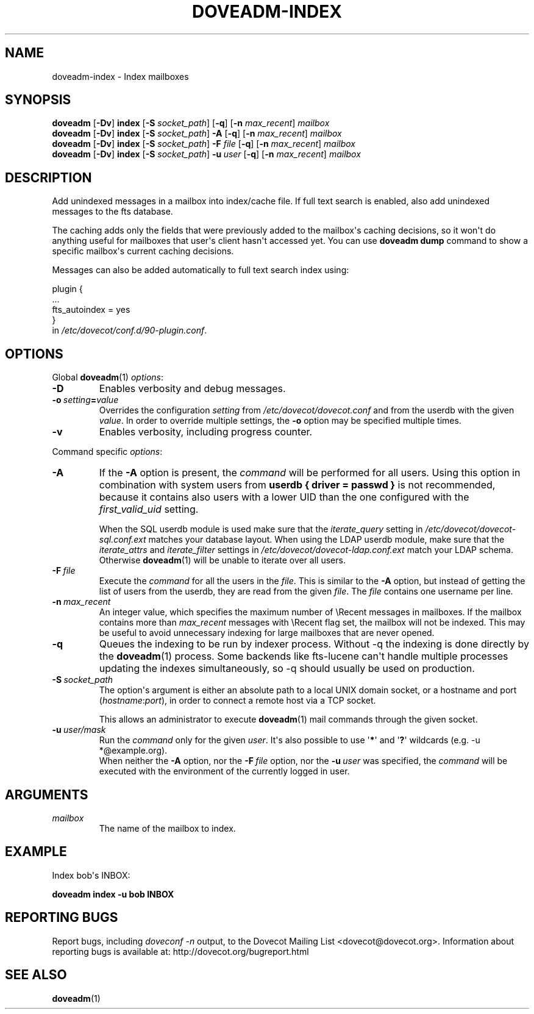.\" Copyright (c) 2010-2015 Dovecot authors, see the included COPYING file
.TH DOVEADM\-INDEX 1 "2015-05-09" "Dovecot v2.2" "Dovecot"
.SH NAME
doveadm\-index \- Index mailboxes
.\"------------------------------------------------------------------------
.SH SYNOPSIS
.BR doveadm " [" \-Dv "] " index " [" \-S
.IR socket_path ]
.RB [ \-q "] [" \-n
.IR max_recent "] " mailbox
.\"-------------------------------------
.br
.BR doveadm " [" \-Dv "] " index " [" \-S
.IR socket_path "] "
.B \-A
.RB [ \-q "] [" \-n
.IR max_recent "] " mailbox
.\"-------------------------------------
.br
.BR doveadm " [" \-Dv "] " index " [" \-S
.IR socket_path "] "
.BI \-F " file"
.RB [ \-q "] [" \-n
.IR max_recent "] " mailbox
.\"-------------------------------------
.br
.BR doveadm " [" \-Dv "] " index " [" \-S
.IR socket_path "] "
.BI \-u \ user
.RB [ \-q "] [" \-n
.IR max_recent "] " mailbox
.\"------------------------------------------------------------------------
.SH DESCRIPTION
Add unindexed messages in a mailbox into index/cache file. If full text
search is enabled, also add unindexed messages to the fts database.
.PP
The caching adds only the fields that were previously added to the
mailbox\(aqs caching decisions, so it won\(aqt do anything useful for
mailboxes that user\(aqs client hasn\(aqt accessed yet. You can use
.B doveadm dump
command to show a specific mailbox\(aqs current caching decisions.
.PP
Messages can also be added automatically to full text search index using:
.sp
.nf
plugin {
  ...
  fts_autoindex = yes
}
.fi
in
.IR /etc/dovecot/conf.d/90\-plugin.conf .
.\"------------------------------------------------------------------------
.SH OPTIONS
Global
.BR doveadm (1)
.IR options :
.TP
.B \-D
Enables verbosity and debug messages.
.TP
.BI \-o\  setting = value
Overrides the configuration
.I setting
from
.I /etc/dovecot/dovecot.conf
and from the userdb with the given
.IR value .
In order to override multiple settings, the
.B \-o
option may be specified multiple times.
.TP
.B \-v
Enables verbosity, including progress counter.
.\" --- command specific options --- "/.
.PP
Command specific
.IR options :
.\"-------------------------------------
.TP
.B \-A
If the
.B \-A
option is present, the
.I command
will be performed for all users.
Using this option in combination with system users from
.B userdb { driver = passwd }
is not recommended, because it contains also users with a lower UID than
the one configured with the
.I first_valid_uid
setting.
.sp
When the SQL userdb module is used make sure that the
.I iterate_query
setting in
.I /etc/dovecot/dovecot\-sql.conf.ext
matches your database layout.
When using the LDAP userdb module, make sure that the
.IR iterate_attrs " and " iterate_filter
settings in
.I /etc/dovecot/dovecot-ldap.conf.ext
match your LDAP schema.
Otherwise
.BR doveadm (1)
will be unable to iterate over all users.
.\"-------------------------------------
.TP
.BI \-F\  file
Execute the
.I command
for all the users in the
.IR file .
This is similar to the
.B \-A
option,
but instead of getting the list of users from the userdb,
they are read from the given
.IR file .
The
.I file
contains one username per line.
.\"-------------------------------------
.TP
.BI \-n \ max_recent
An integer value, which specifies the maximum number of \(rsRecent
messages in mailboxes.
If the mailbox contains more than
.I max_recent
messages with \(rsRecent flag set, the mailbox will not be indexed.
This may be useful to avoid unnecessary indexing for large mailboxes that
are never opened.
.\"-------------------------------------
.TP
.B \-q
Queues the indexing to be run by indexer process.
Without \-q the indexing is done directly by the
.BR doveadm (1)
process.
Some backends like fts\-lucene can\(aqt handle multiple processes updating
the indexes simultaneously, so \-q should usually be used on production.
.\"-------------------------------------
.TP
.BI \-S\  socket_path
The option\(aqs argument is either an absolute path to a local UNIX domain
socket, or a hostname and port
.RI ( hostname : port ),
in order to connect a remote host via a TCP socket.
.sp
This allows an administrator to execute
.BR doveadm (1)
mail commands through the given socket.
.\"-------------------------------------
.TP
.BI \-u\  user/mask
Run the
.I command
only for the given
.IR user .
It\(aqs also possible to use
.RB \(aq * \(aq
and
.RB \(aq ? \(aq
wildcards (e.g. \-u *@example.org).
.br
When neither the
.B \-A
option, nor the
.BI \-F\  file
option, nor the
.BI \-u\  user
was specified, the
.I command
will be executed with the environment of the
currently logged in user.
.\"------------------------------------------------------------------------
.SH ARGUMENTS
.TP
.I mailbox
The name of the mailbox to index.
.\"------------------------------------------------------------------------
.SH EXAMPLE
Index bob\(aqs INBOX:
.PP
.nf
.B doveadm index \-u bob INBOX
.fi
.\"------------------------------------------------------------------------
.SH REPORTING BUGS
Report bugs, including
.I doveconf \-n
output, to the Dovecot Mailing List <dovecot@dovecot.org>.
Information about reporting bugs is available at:
http://dovecot.org/bugreport.html
.\"------------------------------------------------------------------------
.SH SEE ALSO
.BR doveadm (1)